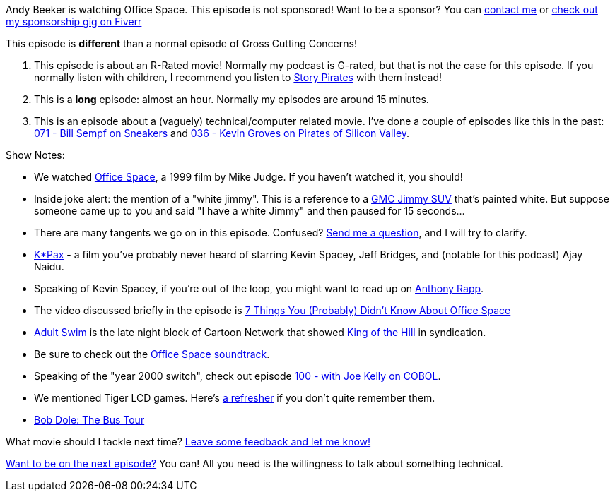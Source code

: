 :imagesdir: images
:meta-description: Andy Beeker is watching Office Space.
:title: Podcast 111 - Andy Beeker on Office Space
:slug: Podcast-111-Andy-Beeker-Office-Space
:tags: podcast, office space, movies 
:heroimage: 
:podcastpath: https://crosscuttingconcerns.blob.core.windows.net:443/podcasts/111AndyBeekerOfficeSpace.mp3
:podcastsize: 57577189
:podcastlength: 56:00

Andy Beeker is watching Office Space. This episode is not sponsored! Want to be a sponsor? You can link:https://crosscuttingconcerns.com/Contact[contact me] or link:https://www.fiverr.com/mgroves/promote-your-product-or-service-in-my-technology-podcast[check out my sponsorship gig on Fiverr]

This episode is **different** than a normal episode of Cross Cutting Concerns!

1. This episode is about an R-Rated movie! Normally my podcast is G-rated, but that is not the case for this episode. If you normally listen with children, I recommend you listen to link:http://podcast.storypirates.com/[Story Pirates] with them instead!
2. This is a **long** episode: almost an hour. Normally my episodes are around 15 minutes.
3. This is an episode about a (vaguely) technical/computer related movie. I've done a couple of episodes like this in the past: link:https://crosscuttingconcerns.com/Podcast-071-Bill-Sempf-on-Sneakers[071 - Bill Sempf on Sneakers] and link:https://crosscuttingconcerns.com/Podcast-036---Kevin-Groves-on-Pirates-of-Silicon-Valley[036 - Kevin Groves on Pirates of Silicon Valley].

Show Notes:

* We watched link:https://www.amazon.com/Office-Space-Jennifer-Aniston/dp/B0093CNAJY[Office Space], a 1999 film by Mike Judge. If you haven't watched it, you should!
* Inside joke alert: the mention of a "white jimmy". This is a reference to a link:https://en.wikipedia.org/wiki/Chevrolet_S-10_Blazer[GMC Jimmy SUV] that's painted white. But suppose someone came up to you and said "I have a white Jimmy" and then paused for 15 seconds...
* There are many tangents we go on in this episode. Confused? link:https://crosscuttingconcerns.com/podcast[Send me a question], and I will try to clarify.
* link:https://www.youtube.com/watch?v=ryBxYXeu55k[K*Pax] - a film you've probably never heard of starring Kevin Spacey, Jeff Bridges, and (notable for this podcast) Ajay Naidu.
* Speaking of Kevin Spacey, if you're out of the loop, you might want to read up on link:https://en.wikipedia.org/wiki/Anthony_Rapp[Anthony Rapp].
* The video discussed briefly in the episode is link:https://www.youtube.com/watch?v=rwy2zRilRl0[7 Things You (Probably) Didn't Know About Office Space]
* link:https://www.adultswim.com/[Adult Swim] is the late night block of Cartoon Network that showed link:https://www.youtube.com/watch?v=qqrv6A3aPAQ[King of the Hill] in syndication.
* Be sure to check out the link:https://www.amazon.com/Office-Space-Motion-Picture-Soundtrack/dp/B00000I5M4/[Office Space soundtrack].
* Speaking of the "year 2000 switch", check out episode link:https://crosscuttingconcerns.com/Podcast-100-Joe-Kelly-COBOL[100 - with Joe Kelly on COBOL].
* We mentioned Tiger LCD games. Here's link:https://www.youtube.com/watch?v=NH7zNg7mzaE[a refresher] if you don't quite remember them.
* link:http://www.wvxu.org/post/two-days-october-1996-when-bob-dole-had-about-all-ohio-he-could-take#stream/0[Bob Dole: The Bus Tour]

What movie should I tackle next time? link:https://crosscuttingconcerns.com/podcast[Leave some feedback and let me know!]

link:http://crosscuttingconcerns.com/Want-to-be-on-a-podcast[Want to be on the next episode?] You can! All you need is the willingness to talk about something technical.

